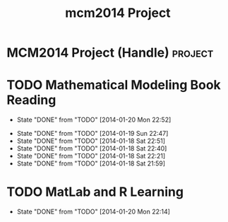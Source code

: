 #+TITLE: mcm2014 Project

* MCM2014 Project (Handle)                                          :project:
:PROPERTIES:
:ID:       2C269953-C684-4677-B469-E72723D1D4FD
:END:
* TODO Mathematical Modeling Book Reading
SCHEDULED: <2014-01-21 Tue +1d>
- State "DONE"       from "TODO"       [2014-01-20 Mon 22:52]
:LOGBOOK:
CLOCK: [2014-01-20 Mon 22:51]--[2014-01-20 Mon 22:52] =>  0:01
CLOCK: [2014-01-20 Mon 22:27]--[2014-01-20 Mon 22:39] =>  0:12
CLOCK: [2014-01-20 Mon 22:14]--[2014-01-20 Mon 22:17] =>  0:03
:END:
- State "DONE"       from "TODO"       [2014-01-19 Sun 22:47]
- State "DONE"       from "TODO"       [2014-01-18 Sat 22:51]
- State "DONE"       from "TODO"       [2014-01-18 Sat 22:40]
- State "DONE"       from "TODO"       [2014-01-18 Sat 22:21]
- State "DONE"       from "TODO"       [2014-01-18 Sat 21:59]
:PROPERTIES:
:ID:       DFD5D009-0076-49F9-8327-78A318D4A8C8
:LAST_REPEAT: [2014-01-20 Mon 22:52]
:END:
* TODO MatLab and R Learning
SCHEDULED: <2014-01-21 Tue +1d>
- State "DONE"       from "TODO"       [2014-01-20 Mon 22:14]
:PROPERTIES:
:LAST_REPEAT: [2014-01-20 Mon 22:14]
:ID:       63B0BCA3-31CD-4414-9FAE-05E2512B2533
:END:
